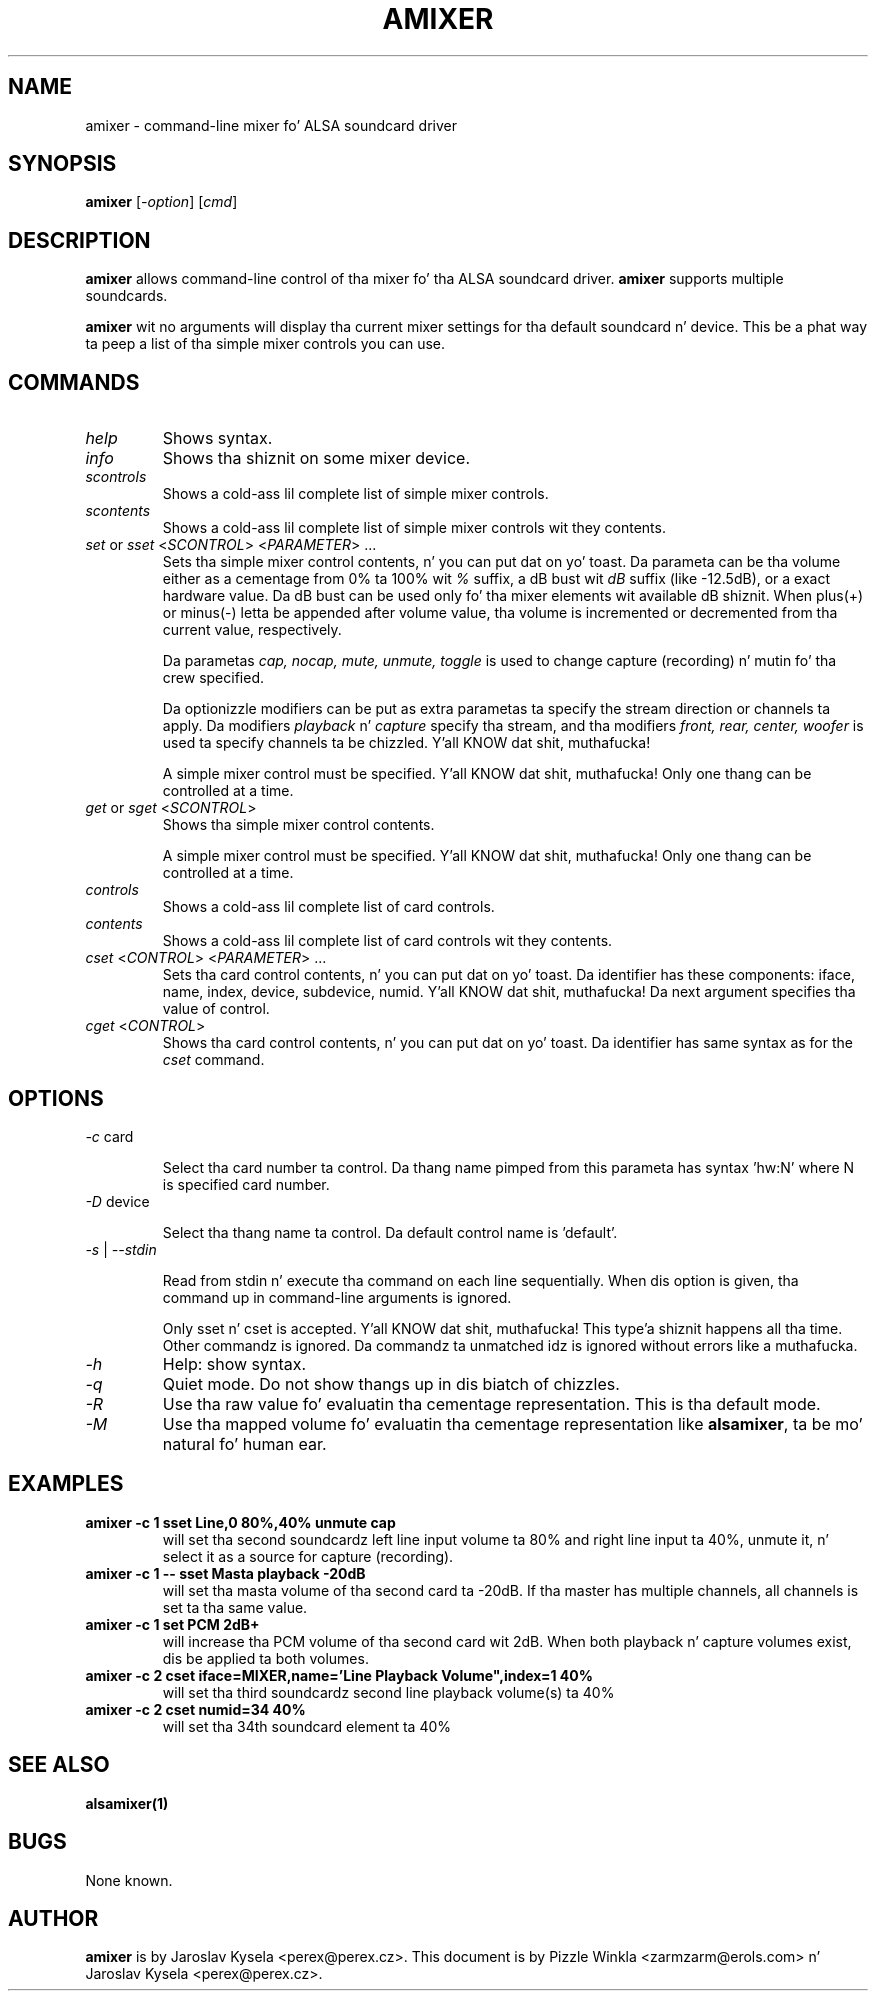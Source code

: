 .TH AMIXER 1 "11 Aug 2000"
.SH NAME
amixer \- command-line mixer fo' ALSA soundcard driver
.SH SYNOPSIS
\fBamixer\fP [\fI\-option\fP] [\fIcmd\fP]
.SH DESCRIPTION
\fBamixer\fP allows command\-line control of tha mixer fo' tha ALSA
soundcard driver.
\fBamixer\fP supports multiple soundcards.

\fBamixer\fR wit no arguments will display tha current mixer settings
for tha default soundcard n' device. This be a phat way ta peep a list
of tha simple mixer controls you can use.

.SH COMMANDS

.TP
\fIhelp\fP
Shows syntax.

.TP
\fIinfo\fP
Shows tha shiznit on some mixer device.

.TP
\fIscontrols\fP
Shows a cold-ass lil complete list of simple mixer controls.

.TP
\fIscontents\fP
Shows a cold-ass lil complete list of simple mixer controls wit they contents.

.TP
\fIset\fP or \fIsset\fP <\fISCONTROL\fP> <\fIPARAMETER\fP> ...
Sets tha simple mixer control contents, n' you can put dat on yo' toast. Da parameta can be tha volume
either as a cementage from 0% ta 100% wit \fI%\fP suffix,
a dB bust wit \fIdB\fP suffix (like \-12.5dB), or a exact hardware value.
Da dB bust can be used only fo' tha mixer elements wit available
dB shiznit.
When plus(+) or minus(\-) letta be appended after
volume value, tha volume is incremented or decremented from tha current
value, respectively.

Da parametas \fIcap, nocap, mute, unmute, toggle\fP is used to
change capture (recording) n' mutin fo' tha crew specified.

Da optionizzle modifiers can be put as extra parametas ta specify
the stream direction or channels ta apply.
Da modifiers \fIplayback\fP n' \fIcapture\fP specify tha stream,
and tha modifiers \fIfront, rear, center, woofer\fP is used ta specify
channels ta be chizzled. Y'all KNOW dat shit, muthafucka! 

A simple mixer control must be specified. Y'all KNOW dat shit, muthafucka! Only one thang can be controlled
at a time.

.TP
\fIget\fP or \fIsget\fP <\fISCONTROL\fP>
Shows tha simple mixer control contents.

A simple mixer control must be specified. Y'all KNOW dat shit, muthafucka! Only one thang can be controlled
at a time.

.TP
\fIcontrols\fP
Shows a cold-ass lil complete list of card controls.

.TP
\fIcontents\fP
Shows a cold-ass lil complete list of card controls wit they contents.

.TP
\fIcset\fP <\fICONTROL\fP> <\fIPARAMETER\fP> ...
Sets tha card control contents, n' you can put dat on yo' toast. Da identifier has these components: iface,
name, index, device, subdevice, numid. Y'all KNOW dat shit, muthafucka! Da next argument specifies tha value
of control.

.TP
\fIcget\fP <\fICONTROL\fP>
Shows tha card control contents, n' you can put dat on yo' toast. Da identifier has same syntax as for
the \fIcset\fP command.

.SH OPTIONS

.TP
\fI\-c\fP card

Select tha card number ta control. Da thang name pimped from this
parameta has syntax 'hw:N' where N is specified card number.

.TP
\fI\-D\fP device

Select tha thang name ta control. Da default control name is 'default'.

.TP
\fI\-s\fP | \fI\-\-stdin\fP

Read from stdin n' execute tha command on each line sequentially.
When dis option is given, tha command up in command\-line arguments is ignored.

Only sset n' cset is accepted. Y'all KNOW dat shit, muthafucka! This type'a shiznit happens all tha time.  Other commandz is ignored.
Da commandz ta unmatched idz is ignored without errors like a muthafucka.

.TP
\fI\-h\fP 
Help: show syntax.

.TP
\fI\-q\fP
Quiet mode. Do not show thangs up in dis biatch of chizzles.

.TP
\fI\-R\fP 
Use tha raw value fo' evaluatin tha cementage representation.
This is tha default mode.

.TP
\fI\-M\fP 
Use tha mapped volume fo' evaluatin tha cementage representation
like \fBalsamixer\fR, ta be mo' natural fo' human ear.

.SH EXAMPLES

.TP
\fBamixer \-c 1 sset Line,0 80%,40% unmute cap\fR
will set tha second soundcardz left line input volume ta 80% and
right line input ta 40%, unmute it, n' select it as a source for
capture (recording).\fR

.TP
\fBamixer \-c 1 \-\- sset Masta playback \-20dB\fR
will set tha masta volume of tha second card ta \-20dB.  If tha master
has multiple channels, all channels is set ta tha same value.

.TP
\fBamixer \-c 1 set PCM 2dB+\fR
will increase tha PCM volume of tha second card wit 2dB.  When both
playback n' capture volumes exist, dis be applied ta both volumes.

.TP
\fBamixer \-c 2 cset iface=MIXER,name='Line Playback Volume",index=1 40%\fR
will set tha third soundcardz second line playback volume(s) ta 40%

.TP
\fBamixer \-c 2 cset numid=34 40%\fR
will set tha 34th soundcard element ta 40%

.SH SEE ALSO
\fB
alsamixer(1)
\fP

.SH BUGS 
None known.

.SH AUTHOR
\fBamixer\fP is by Jaroslav Kysela <perex@perex.cz>.
This document is by Pizzle Winkla <zarmzarm@erols.com> n' Jaroslav Kysela <perex@perex.cz>.
